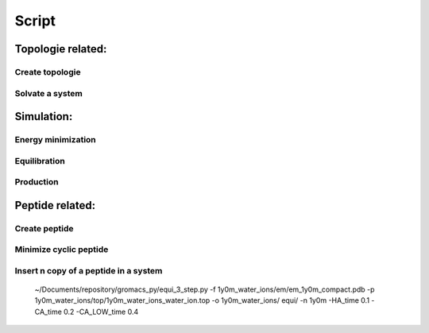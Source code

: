 Script
=======================================

***************************************
Topologie related:
***************************************

Create topologie
---------------------------------------

.. argparse::
   :filename: ../create_top.py
   :func: parser_input
   :prog: create_top.py
   :nodefault:


Solvate a system
---------------------------------------

.. argparse::
   :filename: ../solvate_ions.py
   :func: parser_input
   :prog: solvate_ions.py
   :nodefault:

***************************************
Simulation:
***************************************

Energy minimization 
---------------------------------------

.. argparse::
   :filename: ../minimize_pdb.py
   :func: parser_input
   :prog: minimize_pdb.py
   :nodefault:

Equilibration 
---------------------------------------

.. argparse::
   :filename: ../equi_3_step.py
   :func: parser_input
   :prog: equi_3_step.py
   :nodefault:

Production
---------------------------------------

.. argparse::
   :filename: ../production.py
   :func: parser_input
   :prog: production.py
   :nodefault:


***************************************
Peptide related:
***************************************

Create peptide
---------------------------------------

.. argparse::
   :filename: ../create_peptide.py
   :func: parser_input
   :prog: create_peptide.py
   :nodefault:


Minimize cyclic peptide
---------------------------------------

.. argparse::
   :filename: ../minimize_pdb_and_cyclic.py
   :func: parser_input
   :prog: minimize_pdb_and_cyclic.py
   :nodefault:

Insert n copy of a peptide in a system
---------------------------------------

.. argparse::
   :filename: ../sim_pep_prot.py
   :func: parser_input
   :prog: sim_pep_prot.py
   :nodefault:

..
	
	~/Documents/repository/gromacs_py/equi_3_step.py -f 1y0m_water_ions/em/em_1y0m_compact.pdb -p 1y0m_water_ions/top/1y0m_water_ions_water_ion.top -o 1y0m_water_ions/	equi/  -n 1y0m -HA_time 0.1 -CA_time 0.2 -CA_LOW_time 0.4
	